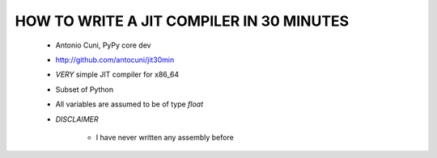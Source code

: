 ==========================================
HOW TO WRITE A JIT COMPILER IN 30 MINUTES
==========================================

     * Antonio Cuni, PyPy core dev

     * http://github.com/antocuni/jit30min

     * *VERY* simple JIT compiler for x86_64

     * Subset of Python

     * All variables are assumed to be of type `float`

     * *DISCLAIMER*

         - I have never written any assembly before
